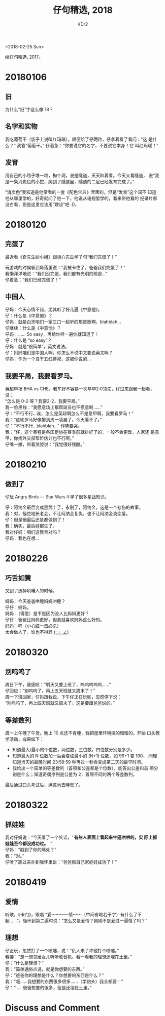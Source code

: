 # -*- mode: org; mode: auto-fill -*-
#+TITLE: 仔句精选, 2018
#+AUTHOR: KDr2

#+OPTIONS: toc:nil
#+OPTIONS: num:nil

#+BEGIN: inc-file :file "common.inc.org"
#+END:
#+CALL: dynamic-header() :results raw

#+BEGIN: inc-file :file "gad.inc.org"
#+END:

# - DATE
<2018-02-25 Sun>

# 仔句精选

续[[file:1802-child-utterances-2017.org][仔句精选, 2017]]。

* 20180106
** 旧
   为什么“旧”字这么像 18？
** 名字和实物
   我吃葡萄干（袋子上说叫红玛瑙），顺便给了仔两粒，仔拿着看了看问：“这
   是什么？” 我答“葡萄干。” 仔着急：“你要说它的名字，不要说它本身！它
   叫红玛瑙！”
** 发育
   用自己的小毯子堆一堆，掏个洞，说是隧道，天天趴着看。今天又看隧道，
   说“我是一条消炭色的小蛇，爬到了隧道里，隧道的二层已经发育完成了。”

   “消炭色”我知道是他常看的一套《配色宝典》里面的，但是“发育”这个词不
   知道他从哪里学的，好奇就问了他一下，他说从电视里学的，看来带他看的
   纪录片都没白看，但是这里应该用“建设”吧 :D。

* 20180120

** 完蛋了

   最近看《奇先生妙小姐》跟担心先生学了句“我们完蛋了！”

   玩游戏的时候躲到角落里说：“我被卡住了，爸爸我们完蛋了！” \\
   我懒洋洋地说：“我们没完蛋，我们都有光明的前途…” \\
   仔着急：“我们已经完蛋了！”


** 中国人

   仔妈：今天心情不错，尤其听了好几遍《中意他》。 \\
   仔：什么是《中意他》？ \\
   仔妈：就是白天咱们一家三口一起听的那首歌啊，blahblah… \\
   仔继续：什么是《中意他》？ \\
   仔妈：…… So easy，再给你听一遍你就知道了！ \\
   仔：什么是 “so easy”？ \\
   仔妈：就是“很简单”，英文说法。 \\
   仔：妈妈咱们是中国人啊，你怎么不说中文要说英文啊？ \\
   仔妈：作为一个自干五红裤衩，这被你说的…


** 我要平局，我要看罗马。

   英超早场 BHA vs CHE，我车好不容易一次早早2:0领先，仔过来跟我一起看，
   说： \\
   “怎么是 0-2 呀？我要2-2，我要平局。” \\
   我一脸黑线：“我愿意场上那帮球员也不愿意啊……” \\
   仔：“不行不行…诶，怎么是英超啊怎么不是意甲啊，我要看罗马！” \\
   我：“这轮罗马好像排到周一凌晨了，今天看不了。” \\
   仔：“不行不行…blahblah…” 作势要哭。 \\
   我：“仔，这个赛程是各国足协在赛季前就排好了的，一般不会更改，人家还
   是意甲，你找外交部帮忙估计也不行啊。” \\
   仔嘴一撇，带着哭腔说：“我觉得好残酷。”

* 20180210
** 做到了

   仔玩 Angry Birds — Star Wars II 学了很多星战知识。

   仔：阿纳金最后变成黑武士了，永别了，阿纳金，这是一个悲伤的故事。 \\
   我：对，怪绝地长老会，不让阿纳金复仇，也不让阿纳金谈恋爱。 \\
   仔：但是他最后还是都做到了！ \\
   我：确实，最后娃都生了。 \\
   我对仔妈：咱们这教育对吗？ \\
   仔妈：我也在想… \\

* 20180226
** 巧舌如簧

   又到了选择哄睡人的时候。

   妈妈：今天爸爸哄睡妈妈哄睡？ \\
   仔仔：妈妈。 \\
   妈妈：（得意）是不是因为没人比妈妈更好？ \\
   仔仔：爸爸比妈妈更好，但我就喜欢妈妈这么好的。 \\
   妈妈：呜（小心脏一击必杀） \\

   太会做人了，谁也不得罪 _(:_」∠)_

* 20180320
** 别呜呜了

   周日下午，我感叹：“明天又要上班了，呜呜呜呜呜……” \\
   仔回应：“别呜呜了，再上五天班就又周末了！” \\
   周一下班回家，仔妈跟我说，下午仔正在玩呢，忽然停下说： \\
   “别呜呜了，再上四天班就又周末了。这是要跟爸爸说的。”

** 等差数列

   周一上午睡了午觉，晚上 10 点还不肯睡，我把屋里环境搞的暗暗的，开始
   口头教学活动，成果如下：

   - 知道最大/最小的个位数，两位数，三位数，四位数分别是多少。
   - 知道最大的 N 位数加一后会变成最小的 (N+1) 位数，如 99+1 变 100，
     同理知道当天的最晚时间 23:59:59 秒再过一秒会变成第二天的最早时间。
   - 我给出一个简单的等差数列（首项和公差都是个位数），能答出公差和首
     项分别是什么；知道奇偶序列是公差为 2，首项不同的两个等差数列。

   最后通过口头考试后，满意地去睡觉了。

#+BEGIN: inc-file :file "gad.inc.org"
#+END:

* 20180322
** 抓娃娃
   我对仔妈说：“今天看了一个笑话，‘ *有些人表面上看起来牛逼哄哄的，实
   际上抓娃娃至今都没成功过。* ’” \\
   仔妈：“戳到了你的痛处？” \\
   我：“对。” \\
   仔听了跑过来扑到我怀里说：“爸爸抓自己家娃娃成功了！”
* 20180419
** 爱情
   听歌，《卡门》，跟唱 “爱～～～～情～～（中间省略若干字）有什么了不
   起……”。循环到第二遍时说：“怎么又是爱情？刚刚不是爱过一遍情了吗？”
** 理想
   仔正玩，忽然打了一个喷嚏，说：“仇人来了冲他打个喷嚏。” \\
   我接：“想一想邻居女儿听听收音机，看一看我的理想还埋在土里。” \\
   仔：“什么是理想？” \\
   我：“简单通俗点说，就是你想要的东西。” \\
   仔：“爸爸你的理想是什么？你想要的东西是什么？” \\
   我：“呃……我想要的东西很多很多……（学豹头）我全都要！” \\
   仔：“……爸爸想要的很多，但是还埋在土里。”

* Discuss and Comment
  #+BEGIN: inc-file :file "comment.inc.org"
  #+END:
